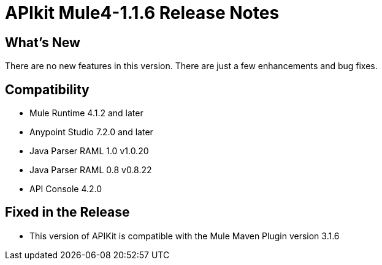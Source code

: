 = APIkit Mule4-1.1.6 Release Notes

== What's New

There are no new features in this version. There are just a few enhancements and bug fixes.

== Compatibility

* Mule Runtime 4.1.2 and later
* Anypoint Studio 7.2.0 and later
* Java Parser RAML 1.0 v1.0.20
* Java Parser RAML 0.8 v0.8.22
* API Console 4.2.0

== Fixed in the Release

* This version of APIKit is compatible with the Mule Maven Plugin version 3.1.6
